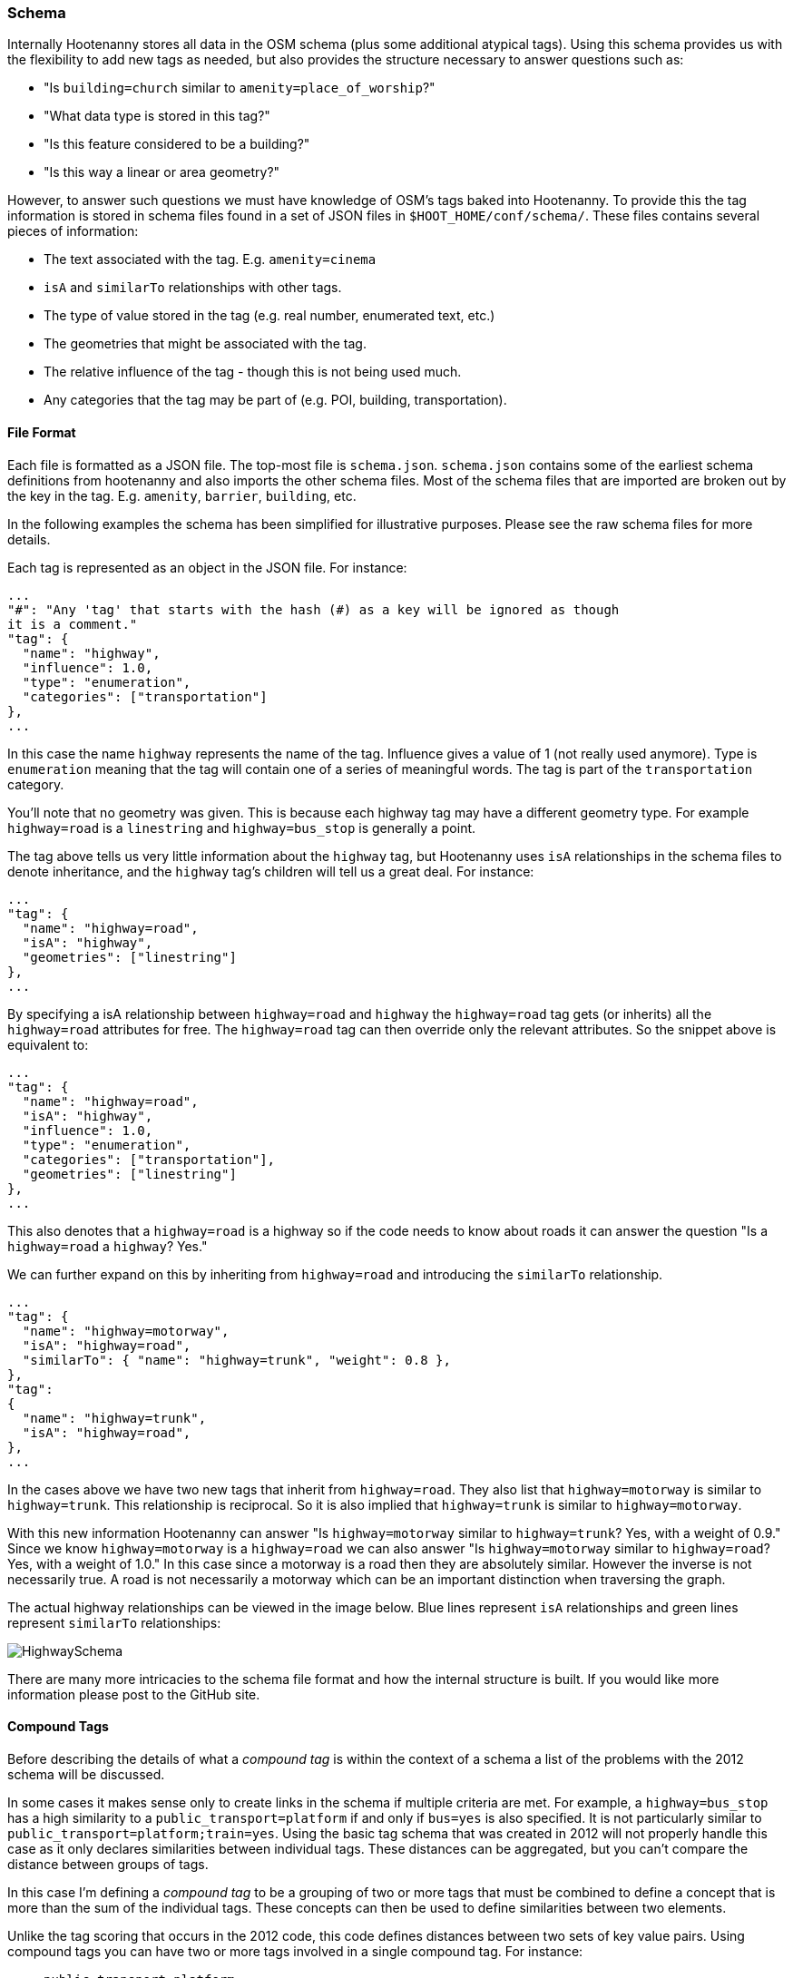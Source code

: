 
[[SchemaFiles]]
=== Schema

Internally Hootenanny stores all data in the OSM schema (plus some additional
atypical tags). Using this schema provides us with the flexibility to add new
tags as needed, but also provides the structure necessary to answer questions
such as:

* "Is `building=church` similar to `amenity=place_of_worship`?"
* "What data type is stored in this tag?"
* "Is this feature considered to be a building?"
* "Is this way a linear or area geometry?"

However, to answer such questions we must have knowledge of OSM's tags baked
into Hootenanny. To provide this the tag information is stored in schema files
found in a set of JSON files in `$HOOT_HOME/conf/schema/`. These files contains
several pieces of information:

* The text associated with the tag. E.g. `amenity=cinema`
* `isA` and `similarTo` relationships with other tags.
* The type of value stored in the tag (e.g. real number, enumerated text, etc.)
* The geometries that might be associated with the tag.
* The relative influence of the tag - though this is not being used much.
* Any categories that the tag may be part of (e.g. POI, building,
  transportation).

==== File Format

Each file is formatted as a JSON file. The top-most file is `schema.json`.
`schema.json` contains some of the earliest schema definitions from hootenanny
and also imports the other schema files. Most of the schema files that are
imported are broken out by the key in the tag. E.g. `amenity`, `barrier`,
`building`, etc.

In the following examples the schema has been simplified for illustrative
purposes. Please see the raw schema files for more details.

Each tag is represented as an object in the JSON file. For instance:

-----
...
"#": "Any 'tag' that starts with the hash (#) as a key will be ignored as though
it is a comment."
"tag": {
  "name": "highway",
  "influence": 1.0,
  "type": "enumeration",
  "categories": ["transportation"]
},
...
-----

In this case the name `highway` represents the name of the tag. Influence gives
a value of 1 (not really used anymore). Type is `enumeration` meaning that the
tag will contain one of a series of meaningful words. The tag is part of the
`transportation` category.

You'll note that no geometry was given. This is because each highway tag may
have a different geometry type. For example `highway=road` is a `linestring` and
`highway=bus_stop` is generally a point.

The tag above tells us very little information about the `highway` tag, but
Hootenanny uses `isA` relationships in the schema files to denote inheritance,
and the `highway` tag's children will tell us a great deal. For instance:

-----
...
"tag": {
  "name": "highway=road",
  "isA": "highway",
  "geometries": ["linestring"]
},
...
-----

By specifying a isA relationship between `highway=road` and `highway` the
`highway=road` tag gets (or inherits) all the `highway=road` attributes for
free. The `highway=road` tag can then override only the relevant attributes. So
the snippet above is equivalent to:

-----
...
"tag": {
  "name": "highway=road",
  "isA": "highway",
  "influence": 1.0,
  "type": "enumeration",
  "categories": ["transportation"],
  "geometries": ["linestring"]
},
...
-----

This also denotes that a `highway=road` is a highway so if the code needs to
know about roads it can answer the question "Is a `highway=road` a `highway`?
Yes."

We can further expand on this by inheriting from `highway=road` and introducing
the `similarTo` relationship.

-----
...
"tag": {
  "name": "highway=motorway",
  "isA": "highway=road",
  "similarTo": { "name": "highway=trunk", "weight": 0.8 },
},
"tag":
{
  "name": "highway=trunk",
  "isA": "highway=road",
},
...
-----

In the cases above we have two new tags that inherit from `highway=road`. They
also list that `highway=motorway` is similar to `highway=trunk`. This
relationship is reciprocal. So it is also implied that `highway=trunk` is
similar to `highway=motorway`.

With this new information Hootenanny can answer "Is `highway=motorway` similar
to `highway=trunk`? Yes, with a weight of 0.9." Since we know `highway=motorway` is
a `highway=road` we can also answer "Is `highway=motorway` similar to
`highway=road`? Yes, with a weight of 1.0." In this case since a motorway is a
road then they are absolutely similar. However the inverse is not necessarily
true. A road is not necessarily a motorway which can be an important distinction
when traversing the graph.

The actual highway relationships can be viewed in the image below. Blue lines
represent `isA` relationships and green lines represent `similarTo`
relationships:

image::images/HighwaySchema.jpg[]

There are many more intricacies to the schema file format and how the internal
structure is built. If you would like more information please post to the GitHub
site.

==== Compound Tags

Before describing the details of what a _compound tag_ is within the context of
a schema a list of the problems with the 2012 schema will be discussed.

In some cases it makes sense only to create links in the schema if multiple
criteria are met. For example, a `highway=bus_stop` has a high similarity to a
`public_transport=platform` if and only if `bus=yes` is also specified. It is
not particularly similar to `public_transport=platform;train=yes`. Using the
basic tag schema that was created in 2012 will not properly handle this case
as it only declares similarities between individual tags. These distances can be
aggregated, but you can't compare the distance between groups of tags.

In this case I'm defining a _compound tag_ to be a grouping of two or more tags
that must be combined to define a concept that is more than the sum of the
individual tags. These concepts can then be used to define similarities between
two elements.

Unlike the tag scoring that occurs in the 2012 code, this code defines
distances between two sets of key value pairs. Using compound tags you can have
two or more tags involved in a single compound tag. For instance:

* `public_transport=platform`
* `bus=yes`
* `train=yes`

It is easy to conceive of a concept that defines a bus platform and another for
a train platform. E.g.

----
"tag": { "name": "public_transport=platform", "isA": "public_transport",
    "similarTo": { "name": "transport=station", "weight": 0.8 }
},

"compound": {
    "name": "bus_platform",
    "isA": "public_transport=platform",
    "#": "Any one of these tag combos can match, but all the tags in the sub-array must match.",
    "tags": [
        ["public_transport=platform", "bus=yes"],
        ["public_transport=platform", "highway=bus_stop"]
    ],
    "categories": ["poi"]
},

"compound": {
    "name": "railway_platform",
    "isA": "public_transport=platform",
    "#": "Any one of these tag combos can match, but all the tags in the sub-array must match.",
    "tags": [
        ["public_transport=platform", "train=yes"]
    ],
    "similarTo": { "name": "railway=platform", "weight": 0.9 },
    "categories": ["poi"]
},

"tag": {
    "name": "railway=platform",
    "isA": "railway",
    "categories": ["poi"]
    "similarTo": { "name": "public_transport=platform", "weight": 0.3 }
},
----

The compound tag concept allows us to define how tags can interact. This will require some significant changes in the way scoring interacts with the OsmSchema graph. For example, now when a similarity score is calculated for two sets of tags the tags are each evaluated individually and then aggregated to calculate the score. Unfortunately this will no longer work with compound tags as we will need to look at all the tags that are in a feature at one time to determine similarity. For instance when comparing these two features:

Feature 1:
* `public_transport=platform`
* `bus=yes`
* `train=yes`

Feature 2:
* `railway=platform`

Evaluating all the tags in _Feature 1_ will show that it contains the following tags and compound tags:

* `public_transport=platform`
* `bus=yes`
* `train=yes`
* `bus_platform`
* `railway_platform`

_Feature 2_ doesn't contain any compound tags so it will simple have contain the following tags and compound tags:

* `railway=platform`

The above tags and compound tags can then be compared between the two features to determine the similarity of the two sets using typical aggregation methods.

A slightly more complex situation is below:

Feature 1:

* Tags:
** `public_transport=platform`
** `train=yes`
* Compound Tags:
** `railway_platform`

Feature 2:

* Tags:
** `public_transport=platform`
** `bus=yes`
* Compound Tags:
** `bus_platform`

If we take the naive approach above then `public_transport=platform` will be matched between the two tags sets and the tags will be given a very high similarity score. Another approach must be taken to prevent this.

First, we find all the tags and compound tags in a given tag set. Within this tag set we then only keep the most specific of the tags. Or in other words, `public_transport=platform` is an ancestor of `railway_platform` (using the `isA` relationship). So rather than keep both of those when doing a tag comparison we keep only `railway_platform` and then perform the comparison. This gives us the following tags and compound tags for comparison:

Feature 1:

* `train=yes`
* `railway_platform`

Feature 2:

* `bus=yes`
* `bus_platform`

We can proceed with this comparison using the typical score and aggregate approach and will see that `railway_platform` has a low similarity score to `bus_platform` which is the appropriate result.

==== Comparing Enumerated Tags

There are a number of ways to compare enumerated tags. This is simply one
approach that can be used within Hootenanny. It is not applied this way in all
circumstances.

Firstly, how similar are the tags. This similarity gives information on how
similar two tags are. E.g. `surface=dirt` is similar to `surface=earth` and
`amenity=fast_food` is similar to `amenity=restaurant`. However, this doesn't
give us any information about how important this similarity is to determining
a match.

Second, how influential are the tags that are being compared? For instance if we
know we have a `building=yes` match to `building=yes` that isn't too terribly
interesting. There are a lot of buildings. However, `building=church` match
to `amenity=church` is quite informative. This information is provided via the
_influence_ tag in the schema file.

To aggregate these scores and influence values

==== Visualizing the Graph

The schema at the time of this writing has nearly 1200 tags defined and nearly
1600 relationships between those tags. This is difficult to visualize. However,
you can generate a graph of the schema to view and manipulate with the following
steps from the command line:

. Go to the `$HOOT_HOME` directory and type `make tmp/schema.dot`
. Install http://gephi.github.io/[Gephi] using the instructions on the website.
. Start Gephi
. Click _Open Graph File..._
. Browse to `$HOOT_HOME/tmp/` and select `schema.dot`.
. Click _Overview_
. In the _Layout_ choose the _Frucheterman Reingold_ layout
. Choose _Gravity_ of .1 and _Speed_ of 100.
. Click _Run_
. Zoom out with the mouse wheel till you see the whole graph, when it stabilizes
  change gravity to .5 and hit enter.
. When that stabilizes, increase the gravity again, reduce the speed and
  continue in that fashion until you have a gravity of about 1 and speed of 1.
. Click _Stop_.
. When the graph looks good, click the _Preview_ button at the top.
. Change the options on the left to achieve a look you like and then export.

Alternatively you can use graphviz to visualize the results, but I think the
Gephi results look much better.

